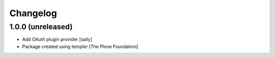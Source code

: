 Changelog
=========

1.0.0 (unreleased)
------------------

- Add OAuth plugin provider
  [saily]

- Package created using templer
  [The Plone Foundation]
